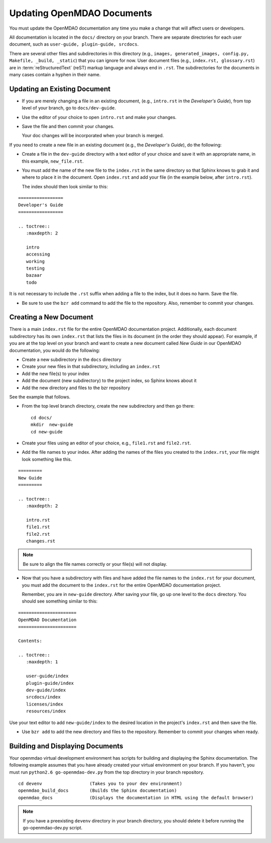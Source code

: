 .. index:: documentation; creating

Updating OpenMDAO Documents
===========================

You must update the OpenMDAO documentation any time you make a change that will affect users or developers.

All documentation is located in the ``docs/`` directory on your branch. There are separate
directories for each user document, such as ``user-guide, plugin-guide, srcdocs``.

There are several other files and subdirectories in this directory (e.g., ``images,
generated_images, config.py, Makefile, _build, _static``) that you can ignore for now. User
document files (e.g., ``index.rst, glossary.rst``) are in :term:`reStructuredText` (reST)
markup language and always end in ``.rst``. The subdirectories for the documents in many cases
contain a hyphen in their name. 

Updating an Existing Document
-----------------------------

* If you are merely changing a file in an existing document, (e.g., ``intro.rst`` in
  the *Developer's Guide*), from top level of your branch, go to ``docs/dev-guide``. 
  
* Use the editor of your choice to open ``intro.rst`` and make your changes. 

* Save the file and then commit your changes. 

  Your doc changes will be incorporated when your
  branch is merged.

If you need to create a new file in an existing document (e.g., the *Developer's Guide*), do
the following:

* Create a file in the ``dev-guide`` directory with a text editor of your
  choice and save it with an appropriate name, in this example, ``new_file.rst``. 
  
* You must add the name of the new file to the ``index.rst`` in the same directory so that Sphinx
  knows to grab it and where to place it in the document. Open ``index.rst`` and add your
  file (in the example below, after ``intro.rst``). 
  
  The index should then look similar to this:

::
      
      =================
      Developer's Guide
      =================
      
      .. toctree::
         :maxdepth: 2

         intro
         accessing
	 working
	 testing
	 bazaar
	 todo
         
        
It is not necessary to include the ``.rst`` suffix when adding a file to the index, but it does
no harm. Save the file.

* Be sure to use the ``bzr add`` command to add the file to the repository. Also, remember to
  commit your changes.


.. index:: documentation; creating
.. index:: documentation; updating
 
Creating a New Document
-----------------------

There is a main ``index.rst`` file for the entire OpenMDAO documentation project. Additionally,
each document subdirectory has its own ``index.rst`` that lists the files in its document (in
the order they should appear). For example, if you are at the top level on your branch and want
to create a new document called *New Guide* in our OpenMDAO documentation, you would do the
following:   

* Create a new subdirectory in the ``docs`` directory 
* Create your new files in that subdirectory, including an ``index.rst`` 
* Add the new file(s) to your index
* Add the document (new subdirectory) to the project index, so Sphinx knows about it
* Add the new directory and files to the bzr repository

See the example that follows.

* From the top level branch directory, create the new subdirectory and then go there:

  ::

    cd docs/   	
    mkdir  new-guide   	
    cd new-guide

* Create your files using an editor of your choice, e.g., ``file1.rst`` and ``file2.rst``.
	 

* Add the file names to your index. 
  After adding the names of the files you created to the ``index.rst``, your  file might look
  something like this.  

::

   =========
   New Guide
   =========

   .. toctree::
      :maxdepth: 2

      intro.rst
      file1.rst
      file2.rst 
      changes.rst


.. note:: Be sure to align the file names correctly or your file(s) will not display. 


* Now that you have a subdirectory with files and have added the file names to the
  ``index.rst`` for your document, you must add the document to the ``index.rst`` for the
  entire OpenMDAO documentation project. 

  Remember, you are in ``new-guide`` directory. After saving your file, go up one level to the
  ``docs`` directory. You should see something similar to this:

::

     ====================== 
     OpenMDAO Documentation 
     ====================== 

     Contents:

     .. toctree::
	:maxdepth: 1	

	user-guide/index
	plugin-guide/index
	dev-guide/index
	srcdocs/index
	licenses/index
	resources/index


Use your text editor to add ``new-guide/index`` to the desired location in the project's
``index.rst`` and then save the file. 

*  Use ``bzr add`` to add the new directory and files to the repository. Remember to commit your
   changes when ready.


Building and Displaying Documents
----------------------------------

Your openmdao virtual development environment has scripts for building and displaying the Sphinx
documentation. The following example assumes that you have already created
your virtual environment on your branch. If you haven't, you must run ``python2.6
go-openmdao-dev.py`` from the top directory in your branch repository. 

::

  cd devenv                  (Takes you to your dev environment)
  openmdao_build_docs        (Builds the Sphinx documentation)
  openmdao_docs              (Displays the documentation in HTML using the default browser) 

.. note:: If you have a preexisting ``devenv`` directory in your branch directory, you should delete it
   before running the go-openmdao-dev.py script. 








